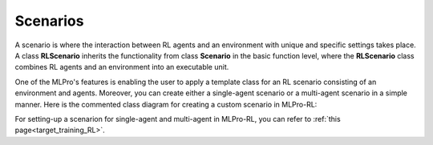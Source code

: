 .. _target_scenario_RL:
Scenarios
------------

A scenario is where the interaction between RL agents and an environment with unique and specific settings takes place.
A class **RLScenario** inherits the functionality from class **Scenario** in the basic function level, where the **RLScenario** class combines RL agents and an environment into an executable unit.

One of the MLPro's features is enabling the user to apply a template class for an RL scenario consisting of an environment and agents.
Moreover, you can create either a single-agent scenario or a multi-agent scenario in a simple manner.
Here is the commented class diagram for creating a custom scenario in MLPro-RL:

.. image:: images/MLPro-RL-Scenario_Class_Commented.png

For setting-up a scenarion for single-agent and multi-agent in MLPro-RL, you can refer to :ref:`this page<target_training_RL>`.